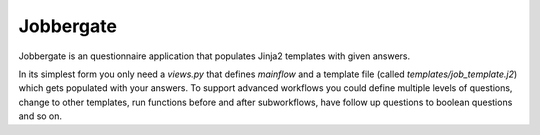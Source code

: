 Jobbergate
==========

Jobbergate is an questionnaire application that populates Jinja2 templates with given answers.

In its simplest form you only need a `views.py` that defines `mainflow` and a template file (called `templates/job_template.j2`) which gets populated with your answers.
To support advanced workflows you could define multiple levels of questions, change to other templates, run functions before and after subworkflows, have follow up questions to boolean questions and so on.
